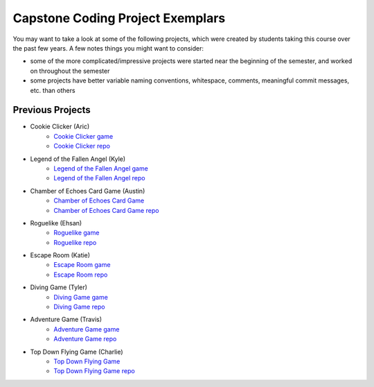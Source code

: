 Capstone Coding Project Exemplars
====================================

You may want to take a look at some of the following projects, which were created by students taking this course over the past few years. A few notes things you might want to consider:

- some of the more complicated/impressive projects were started near the beginning of the semester, and worked on throughout the semester
- some projects have better variable naming conventions, whitespace, comments, meaningful commit messages, etc. than others


Previous Projects
------------------

- Cookie Clicker (Aric) 
    - `Cookie Clicker game <https://wmcics30.github.io/major-project-2/>`_ 
    - `Cookie Clicker repo <https://github.com/wmcics30/major-project-2>`_ 

- Legend of the Fallen Angel (Kyle)
    - `Legend of the Fallen Angel game <https://wmcics30.github.io/cs30-major-project-1/>`_ 
    - `Legend of the Fallen Angel repo <https://github.com/wmcics30/cs30-major-project-1/>`_ 

- Chamber of Echoes Card Game (Austin)
    - `Chamber of Echoes Card Game <https://wmcics30.github.io/majorproject-2/>`_ 
    - `Chamber of Echoes Card Game repo <https://github.com/wmcics30/majorproject-2/>`_ 

- Roguelike (Ehsan)
    - `Roguelike game <https://wmcics30.github.io/cs30-major-project-2/>`_ 
    - `Roguelike repo <https://github.com/wmcics30/cs30-major-project-2>`_ 

- Escape Room (Katie)
    - `Escape Room game <https://wmcics30.github.io/liu-liuz.github.io/majorproject/escape/>`_ 
    - `Escape Room repo <https://github.com/wmcics30/liu-liuz.github.io/tree/master/majorproject/escape>`_ 

- Diving Game (Tyler)
    - `Diving Game game <https://wmcics30.github.io/Tylerdives.github.io/majorproject/diving>`_ 
    - `Diving Game repo <https://github.com/wmcics30/Tylerdives.github.io/tree/master/majorproject>`_ 

- Adventure Game (Travis)
    - `Adventure Game game <https://wmcics30.github.io/Zetsu4.github.io/MajorProjectHomepage/MajorProjectV6.0-playTesting/>`_ 
    - `Adventure Game repo <https://github.com/wmcics30/Zetsu4.github.io/tree/master/MajorProjectHomepage/MajorProjectV6.0-playTesting>`_ 

- Top Down Flying Game (Charlie)
    - `Top Down Flying Game <https://wmcics30.github.io/CharlieMurph.github.io/majorproject>`_ 
    - `Top Down Flying Game repo <https://github.com/wmcics30/CharlieMurph.github.io/tree/master/majorproject>`_ 


